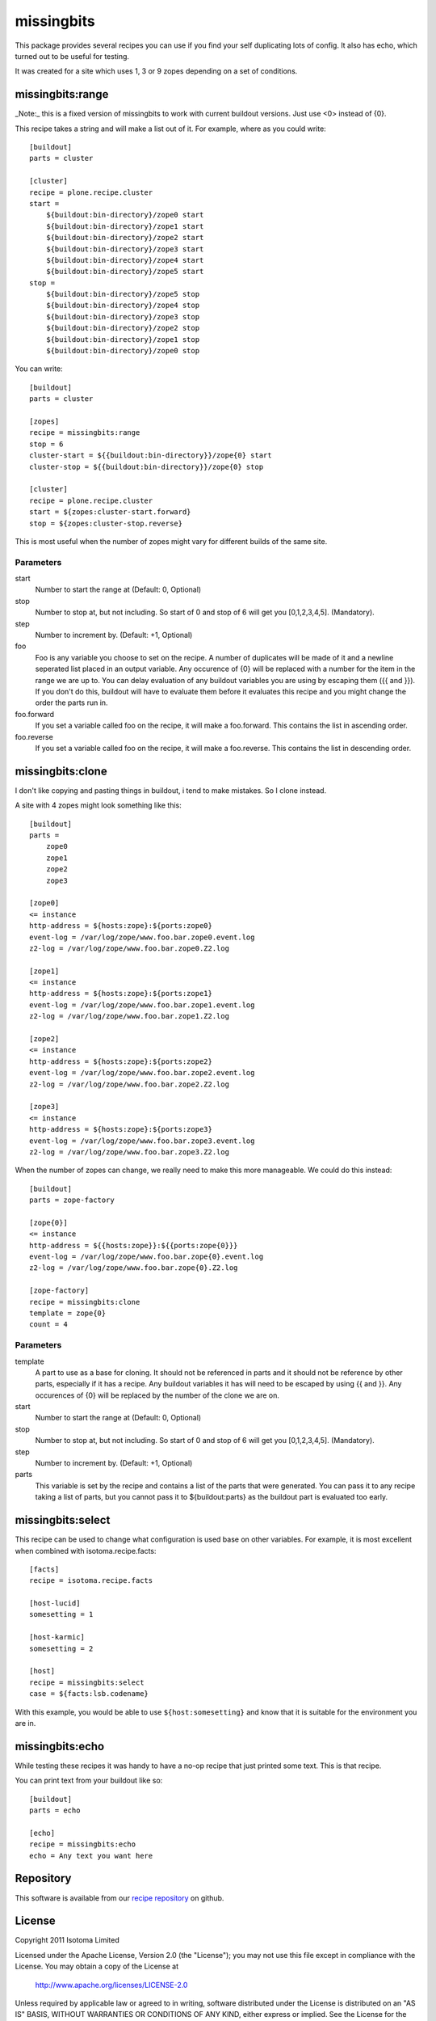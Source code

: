 missingbits
===========

This package provides several recipes you can use if you find your self duplicating
lots of config. It also has echo, which turned out to be useful for testing.

It was created for a site which uses 1, 3 or 9 zopes depending on a set of conditions.


missingbits:range
-------------------

_Note:_ this is a fixed version of missingbits to work with current buildout versions. Just use <0> instead of {0}.

This recipe takes a string and will make a list out of it. For example, where as you
could write::

    [buildout]
    parts = cluster

    [cluster]
    recipe = plone.recipe.cluster
    start =
        ${buildout:bin-directory}/zope0 start
        ${buildout:bin-directory}/zope1 start
        ${buildout:bin-directory}/zope2 start
        ${buildout:bin-directory}/zope3 start
        ${buildout:bin-directory}/zope4 start
        ${buildout:bin-directory}/zope5 start
    stop =
        ${buildout:bin-directory}/zope5 stop
        ${buildout:bin-directory}/zope4 stop
        ${buildout:bin-directory}/zope3 stop
        ${buildout:bin-directory}/zope2 stop
        ${buildout:bin-directory}/zope1 stop
        ${buildout:bin-directory}/zope0 stop

You can write::

    [buildout]
    parts = cluster

    [zopes]
    recipe = missingbits:range
    stop = 6
    cluster-start = ${{buildout:bin-directory}}/zope{0} start
    cluster-stop = ${{buildout:bin-directory}}/zope{0} stop

    [cluster]
    recipe = plone.recipe.cluster
    start = ${zopes:cluster-start.forward}
    stop = ${zopes:cluster-stop.reverse}

This is most useful when the number of zopes might vary for different builds of
the same site.

Parameters
~~~~~~~~~~

start
    Number to start the range at (Default: 0, Optional)
stop
    Number to stop at, but not including. So start of 0 and stop of 6 will get you [0,1,2,3,4,5]. (Mandatory).
step
    Number to increment by. (Default: +1, Optional)
foo
    Foo is any variable you choose to set on the recipe. A number of duplicates will be made of it and
    a newline seperated list placed in an output variable. Any occurence of {0} will be replaced with
    a number for the item in the range we are up to. You can delay evaluation of any buildout variables
    you are using by escaping them ({{ and }}). If you don't do this, buildout will have to evaluate them
    before it evaluates this recipe and you might change the order the parts run in.
foo.forward
    If you set a variable called foo on the recipe, it will make a foo.forward. This contains the list
    in ascending order.
foo.reverse
    If you set a variable called foo on the recipe, it will make a foo.reverse. This contains the list
    in descending order.


missingbits:clone
-------------------

I don't like copying and pasting things in buildout, i tend to make mistakes. So I clone instead.

A site with 4 zopes might look something like this::

    [buildout]
    parts =
        zope0
        zope1
        zope2
        zope3

    [zope0]
    <= instance
    http-address = ${hosts:zope}:${ports:zope0}
    event-log = /var/log/zope/www.foo.bar.zope0.event.log
    z2-log = /var/log/zope/www.foo.bar.zope0.Z2.log

    [zope1]
    <= instance
    http-address = ${hosts:zope}:${ports:zope1}
    event-log = /var/log/zope/www.foo.bar.zope1.event.log
    z2-log = /var/log/zope/www.foo.bar.zope1.Z2.log

    [zope2]
    <= instance
    http-address = ${hosts:zope}:${ports:zope2}
    event-log = /var/log/zope/www.foo.bar.zope2.event.log
    z2-log = /var/log/zope/www.foo.bar.zope2.Z2.log

    [zope3]
    <= instance
    http-address = ${hosts:zope}:${ports:zope3}
    event-log = /var/log/zope/www.foo.bar.zope3.event.log
    z2-log = /var/log/zope/www.foo.bar.zope3.Z2.log

When the number of zopes can change, we really need to make this more manageable. We
could do this instead::

    [buildout]
    parts = zope-factory

    [zope{0}]
    <= instance
    http-address = ${{hosts:zope}}:${{ports:zope{0}}}
    event-log = /var/log/zope/www.foo.bar.zope{0}.event.log
    z2-log = /var/log/zope/www.foo.bar.zope{0}.Z2.log

    [zope-factory]
    recipe = missingbits:clone
    template = zope{0}
    count = 4

Parameters
~~~~~~~~~~

template
    A part to use as a base for cloning. It should not be referenced in parts and it should not be
    reference by other parts, especially if it has a recipe. Any buildout variables it has will
    need to be escaped by using {{ and }}. Any occurences of {0} will be replaced by the number of
    the clone we are on.
start
    Number to start the range at (Default: 0, Optional)
stop
    Number to stop at, but not including. So start of 0 and stop of 6 will get you [0,1,2,3,4,5]. (Mandatory).
step
    Number to increment by. (Default: +1, Optional)
parts
    This variable is set by the recipe and contains a list of the parts that were generated. You can
    pass it to any recipe taking a list of parts, but you cannot pass it to ${buildout:parts} as
    the buildout part is evaluated too early.


missingbits:select
------------------

This recipe can be used to change what configuration is used base on other
variables. For example, it is most excellent when combined with
isotoma.recipe.facts::

    [facts]
    recipe = isotoma.recipe.facts

    [host-lucid]
    somesetting = 1

    [host-karmic]
    somesetting = 2

    [host]
    recipe = missingbits:select
    case = ${facts:lsb.codename}

With this example, you would be able to use ``${host:somesetting}`` and know
that it is suitable for the environment you are in.


missingbits:echo
------------------

While testing these recipes it was handy to have a no-op recipe that just printed
some text. This is that recipe.

You can print text from your buildout like so::

    [buildout]
    parts = echo

    [echo]
    recipe = missingbits:echo
    echo = Any text you want here


Repository
----------

This software is available from our `recipe repository`_ on github.

.. _`recipe repository`: http://github.com/isotoma/missingbits


License
-------

Copyright 2011 Isotoma Limited

Licensed under the Apache License, Version 2.0 (the "License");
you may not use this file except in compliance with the License.
You may obtain a copy of the License at

  http://www.apache.org/licenses/LICENSE-2.0

Unless required by applicable law or agreed to in writing, software
distributed under the License is distributed on an "AS IS" BASIS,
WITHOUT WARRANTIES OR CONDITIONS OF ANY KIND, either express or implied.
See the License for the specific language governing permissions and
limitations under the License.
